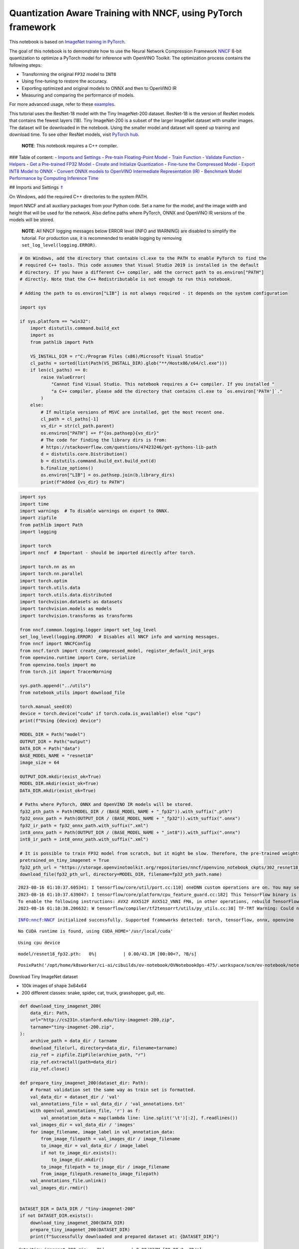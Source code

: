 Quantization Aware Training with NNCF, using PyTorch framework
==============================================================

This notebook is based on `ImageNet training in
PyTorch <https://github.com/pytorch/examples/blob/master/imagenet/main.py>`__.

The goal of this notebook is to demonstrate how to use the Neural
Network Compression Framework
`NNCF <https://github.com/openvinotoolkit/nncf>`__ 8-bit quantization to
optimize a PyTorch model for inference with OpenVINO Toolkit. The
optimization process contains the following steps:

-  Transforming the original ``FP32`` model to ``INT8``
-  Using fine-tuning to restore the accuracy.
-  Exporting optimized and original models to ONNX and then to OpenVINO
   IR
-  Measuring and comparing the performance of models.

For more advanced usage, refer to these
`examples <https://github.com/openvinotoolkit/nncf/tree/develop/examples>`__.

This tutorial uses the ResNet-18 model with the Tiny ImageNet-200
dataset. ResNet-18 is the version of ResNet models that contains the
fewest layers (18). Tiny ImageNet-200 is a subset of the larger ImageNet
dataset with smaller images. The dataset will be downloaded in the
notebook. Using the smaller model and dataset will speed up training and
download time. To see other ResNet models, visit `PyTorch
hub <https://pytorch.org/hub/pytorch_vision_resnet/>`__.

   **NOTE**: This notebook requires a C++ compiler.

### Table of content: - `Imports and Settings <#1>`__ - `Pre-train
Floating-Point Model <#2>`__ - `Train Function <#3>`__ - `Validate
Function <#4>`__ - `Helpers <#5>`__ - `Get a Pre-trained FP32
Model <#6>`__ - `Create and Initialize Quantization <#7>`__ - `Fine-tune
the Compressed Model <#8>`__ - `Export INT8 Model to ONNX <#9>`__ -
`Convert ONNX models to OpenVINO Intermediate Representation
(IR) <#10>`__ - `Benchmark Model Performance by Computing Inference
Time <#11>`__

## Imports and Settings `⇑ <#0>`__

On Windows, add the required C++ directories to the system PATH.

Import NNCF and all auxiliary packages from your Python code. Set a name
for the model, and the image width and height that will be used for the
network. Also define paths where PyTorch, ONNX and OpenVINO IR versions
of the models will be stored.

   **NOTE**: All NNCF logging messages below ERROR level (INFO and
   WARNING) are disabled to simplify the tutorial. For production use,
   it is recommended to enable logging by removing
   ``set_log_level(logging.ERROR)``.

.. code:: ipython3

    # On Windows, add the directory that contains cl.exe to the PATH to enable PyTorch to find the
    # required C++ tools. This code assumes that Visual Studio 2019 is installed in the default
    # directory. If you have a different C++ compiler, add the correct path to os.environ["PATH"]
    # directly. Note that the C++ Redistributable is not enough to run this notebook.
    
    # Adding the path to os.environ["LIB"] is not always required - it depends on the system configuration
    
    import sys
    
    if sys.platform == "win32":
        import distutils.command.build_ext
        import os
        from pathlib import Path
    
        VS_INSTALL_DIR = r"C:/Program Files (x86)/Microsoft Visual Studio"
        cl_paths = sorted(list(Path(VS_INSTALL_DIR).glob("**/Hostx86/x64/cl.exe")))
        if len(cl_paths) == 0:
            raise ValueError(
                "Cannot find Visual Studio. This notebook requires a C++ compiler. If you installed "
                "a C++ compiler, please add the directory that contains cl.exe to `os.environ['PATH']`."
            )
        else:
            # If multiple versions of MSVC are installed, get the most recent one.
            cl_path = cl_paths[-1]
            vs_dir = str(cl_path.parent)
            os.environ["PATH"] += f"{os.pathsep}{vs_dir}"
            # The code for finding the library dirs is from:
            # https://stackoverflow.com/questions/47423246/get-pythons-lib-path
            d = distutils.core.Distribution()
            b = distutils.command.build_ext.build_ext(d)
            b.finalize_options()
            os.environ["LIB"] = os.pathsep.join(b.library_dirs)
            print(f"Added {vs_dir} to PATH")

.. code:: ipython3

    import sys
    import time
    import warnings  # To disable warnings on export to ONNX.
    import zipfile
    from pathlib import Path
    import logging
    
    import torch
    import nncf  # Important - should be imported directly after torch.
    
    import torch.nn as nn
    import torch.nn.parallel
    import torch.optim
    import torch.utils.data
    import torch.utils.data.distributed
    import torchvision.datasets as datasets
    import torchvision.models as models
    import torchvision.transforms as transforms
    
    from nncf.common.logging.logger import set_log_level
    set_log_level(logging.ERROR)  # Disables all NNCF info and warning messages.
    from nncf import NNCFConfig
    from nncf.torch import create_compressed_model, register_default_init_args
    from openvino.runtime import Core, serialize
    from openvino.tools import mo
    from torch.jit import TracerWarning
    
    sys.path.append("../utils")
    from notebook_utils import download_file
    
    torch.manual_seed(0)
    device = torch.device("cuda" if torch.cuda.is_available() else "cpu")
    print(f"Using {device} device")
    
    MODEL_DIR = Path("model")
    OUTPUT_DIR = Path("output")
    DATA_DIR = Path("data")
    BASE_MODEL_NAME = "resnet18"
    image_size = 64
    
    OUTPUT_DIR.mkdir(exist_ok=True)
    MODEL_DIR.mkdir(exist_ok=True)
    DATA_DIR.mkdir(exist_ok=True)
    
    # Paths where PyTorch, ONNX and OpenVINO IR models will be stored.
    fp32_pth_path = Path(MODEL_DIR / (BASE_MODEL_NAME + "_fp32")).with_suffix(".pth")
    fp32_onnx_path = Path(OUTPUT_DIR / (BASE_MODEL_NAME + "_fp32")).with_suffix(".onnx")
    fp32_ir_path = fp32_onnx_path.with_suffix(".xml")
    int8_onnx_path = Path(OUTPUT_DIR / (BASE_MODEL_NAME + "_int8")).with_suffix(".onnx")
    int8_ir_path = int8_onnx_path.with_suffix(".xml")
    
    # It is possible to train FP32 model from scratch, but it might be slow. Therefore, the pre-trained weights are downloaded by default.
    pretrained_on_tiny_imagenet = True
    fp32_pth_url = "https://storage.openvinotoolkit.org/repositories/nncf/openvino_notebook_ckpts/302_resnet18_fp32_v1.pth"
    download_file(fp32_pth_url, directory=MODEL_DIR, filename=fp32_pth_path.name)


.. parsed-literal::

    2023-08-16 01:10:37.605341: I tensorflow/core/util/port.cc:110] oneDNN custom operations are on. You may see slightly different numerical results due to floating-point round-off errors from different computation orders. To turn them off, set the environment variable `TF_ENABLE_ONEDNN_OPTS=0`.
    2023-08-16 01:10:37.639047: I tensorflow/core/platform/cpu_feature_guard.cc:182] This TensorFlow binary is optimized to use available CPU instructions in performance-critical operations.
    To enable the following instructions: AVX2 AVX512F AVX512_VNNI FMA, in other operations, rebuild TensorFlow with the appropriate compiler flags.
    2023-08-16 01:10:38.206632: W tensorflow/compiler/tf2tensorrt/utils/py_utils.cc:38] TF-TRT Warning: Could not find TensorRT


.. parsed-literal::

    INFO:nncf:NNCF initialized successfully. Supported frameworks detected: torch, tensorflow, onnx, openvino


.. parsed-literal::

    No CUDA runtime is found, using CUDA_HOME='/usr/local/cuda'


.. parsed-literal::

    Using cpu device



.. parsed-literal::

    model/resnet18_fp32.pth:   0%|          | 0.00/43.1M [00:00<?, ?B/s]




.. parsed-literal::

    PosixPath('/opt/home/k8sworker/ci-ai/cibuilds/ov-notebook/OVNotebookOps-475/.workspace/scm/ov-notebook/notebooks/302-pytorch-quantization-aware-training/model/resnet18_fp32.pth')



Download Tiny ImageNet dataset

-  100k images of shape 3x64x64
-  200 different classes: snake, spider, cat, truck, grasshopper, gull,
   etc.

.. code:: ipython3

    def download_tiny_imagenet_200(
        data_dir: Path,
        url="http://cs231n.stanford.edu/tiny-imagenet-200.zip",
        tarname="tiny-imagenet-200.zip",
    ):
        archive_path = data_dir / tarname
        download_file(url, directory=data_dir, filename=tarname)
        zip_ref = zipfile.ZipFile(archive_path, "r")
        zip_ref.extractall(path=data_dir)
        zip_ref.close()
    
    def prepare_tiny_imagenet_200(dataset_dir: Path):
        # Format validation set the same way as train set is formatted.
        val_data_dir = dataset_dir / 'val'
        val_annotations_file = val_data_dir / 'val_annotations.txt'
        with open(val_annotations_file, 'r') as f:
            val_annotation_data = map(lambda line: line.split('\t')[:2], f.readlines())
        val_images_dir = val_data_dir / 'images'
        for image_filename, image_label in val_annotation_data:
            from_image_filepath = val_images_dir / image_filename
            to_image_dir = val_data_dir / image_label
            if not to_image_dir.exists():
                to_image_dir.mkdir()
            to_image_filepath = to_image_dir / image_filename
            from_image_filepath.rename(to_image_filepath)
        val_annotations_file.unlink()
        val_images_dir.rmdir()
        
    
    DATASET_DIR = DATA_DIR / "tiny-imagenet-200"
    if not DATASET_DIR.exists():
        download_tiny_imagenet_200(DATA_DIR)
        prepare_tiny_imagenet_200(DATASET_DIR)
        print(f"Successfully downloaded and prepared dataset at: {DATASET_DIR}")



.. parsed-literal::

    data/tiny-imagenet-200.zip:   0%|          | 0.00/237M [00:00<?, ?B/s]


.. parsed-literal::

    Successfully downloaded and prepared dataset at: data/tiny-imagenet-200


## Pre-train Floating-Point Model `⇑ <#0>`__ Using NNCF for model
compression assumes that a pre-trained model and a training pipeline are
already in use.

This tutorial demonstrates one possible training pipeline: a ResNet-18
model pre-trained on 1000 classes from ImageNet is fine-tuned with 200
classes from Tiny-ImageNet.

Subsequently, the training and validation functions will be reused as is
for quantization-aware training.

### Train Function `⇑ <#0>`__

.. code:: ipython3

    def train(train_loader, model, criterion, optimizer, epoch):
        batch_time = AverageMeter("Time", ":3.3f")
        losses = AverageMeter("Loss", ":2.3f")
        top1 = AverageMeter("Acc@1", ":2.2f")
        top5 = AverageMeter("Acc@5", ":2.2f")
        progress = ProgressMeter(
            len(train_loader), [batch_time, losses, top1, top5], prefix="Epoch:[{}]".format(epoch)
        )
    
        # Switch to train mode.
        model.train()
    
        end = time.time()
        for i, (images, target) in enumerate(train_loader):
            images = images.to(device)
            target = target.to(device)
    
            # Compute output.
            output = model(images)
            loss = criterion(output, target)
    
            # Measure accuracy and record loss.
            acc1, acc5 = accuracy(output, target, topk=(1, 5))
            losses.update(loss.item(), images.size(0))
            top1.update(acc1[0], images.size(0))
            top5.update(acc5[0], images.size(0))
    
            # Compute gradient and do opt step.
            optimizer.zero_grad()
            loss.backward()
            optimizer.step()
    
            # Measure elapsed time.
            batch_time.update(time.time() - end)
            end = time.time()
    
            print_frequency = 50
            if i % print_frequency == 0:
                progress.display(i)

### Validate Function `⇑ <#0>`__

.. code:: ipython3

    def validate(val_loader, model, criterion):
        batch_time = AverageMeter("Time", ":3.3f")
        losses = AverageMeter("Loss", ":2.3f")
        top1 = AverageMeter("Acc@1", ":2.2f")
        top5 = AverageMeter("Acc@5", ":2.2f")
        progress = ProgressMeter(len(val_loader), [batch_time, losses, top1, top5], prefix="Test: ")
    
        # Switch to evaluate mode.
        model.eval()
    
        with torch.no_grad():
            end = time.time()
            for i, (images, target) in enumerate(val_loader):
                images = images.to(device)
                target = target.to(device)
    
                # Compute output.
                output = model(images)
                loss = criterion(output, target)
    
                # Measure accuracy and record loss.
                acc1, acc5 = accuracy(output, target, topk=(1, 5))
                losses.update(loss.item(), images.size(0))
                top1.update(acc1[0], images.size(0))
                top5.update(acc5[0], images.size(0))
    
                # Measure elapsed time.
                batch_time.update(time.time() - end)
                end = time.time()
    
                print_frequency = 10
                if i % print_frequency == 0:
                    progress.display(i)
    
            print(" * Acc@1 {top1.avg:.3f} Acc@5 {top5.avg:.3f}".format(top1=top1, top5=top5))
        return top1.avg

### Helpers `⇑ <#0>`__

.. code:: ipython3

    class AverageMeter(object):
        """Computes and stores the average and current value"""
    
        def __init__(self, name, fmt=":f"):
            self.name = name
            self.fmt = fmt
            self.reset()
    
        def reset(self):
            self.val = 0
            self.avg = 0
            self.sum = 0
            self.count = 0
    
        def update(self, val, n=1):
            self.val = val
            self.sum += val * n
            self.count += n
            self.avg = self.sum / self.count
    
        def __str__(self):
            fmtstr = "{name} {val" + self.fmt + "} ({avg" + self.fmt + "})"
            return fmtstr.format(**self.__dict__)
    
    
    class ProgressMeter(object):
        def __init__(self, num_batches, meters, prefix=""):
            self.batch_fmtstr = self._get_batch_fmtstr(num_batches)
            self.meters = meters
            self.prefix = prefix
    
        def display(self, batch):
            entries = [self.prefix + self.batch_fmtstr.format(batch)]
            entries += [str(meter) for meter in self.meters]
            print("\t".join(entries))
    
        def _get_batch_fmtstr(self, num_batches):
            num_digits = len(str(num_batches // 1))
            fmt = "{:" + str(num_digits) + "d}"
            return "[" + fmt + "/" + fmt.format(num_batches) + "]"
    
    
    def accuracy(output, target, topk=(1,)):
        """Computes the accuracy over the k top predictions for the specified values of k"""
        with torch.no_grad():
            maxk = max(topk)
            batch_size = target.size(0)
    
            _, pred = output.topk(maxk, 1, True, True)
            pred = pred.t()
            correct = pred.eq(target.view(1, -1).expand_as(pred))
    
            res = []
            for k in topk:
                correct_k = correct[:k].reshape(-1).float().sum(0, keepdim=True)
                res.append(correct_k.mul_(100.0 / batch_size))
            return res

### Get a Pre-trained FP32 Model `⇑ <#0>`__

А pre-trained floating-point model is a prerequisite for quantization.
It can be obtained by tuning from scratch with the code below. However,
this usually takes a lot of time. Therefore, this code has already been
run and received good enough weights after 4 epochs (for the sake of
simplicity, tuning was not done until the best accuracy). By default,
this notebook just loads these weights without launching training. To
train the model yourself on a model pre-trained on ImageNet, set
``pretrained_on_tiny_imagenet = False`` in the Imports and Settings
section at the top of this notebook.

.. code:: ipython3

    num_classes = 200  # 200 is for Tiny ImageNet, default is 1000 for ImageNet
    init_lr = 1e-4
    batch_size = 128
    epochs = 4
    
    model = models.resnet18(pretrained=not pretrained_on_tiny_imagenet)
    # Update the last FC layer for Tiny ImageNet number of classes.
    model.fc = nn.Linear(in_features=512, out_features=num_classes, bias=True)
    model.to(device)
    
    # Data loading code.
    train_dir = DATASET_DIR / "train"
    val_dir = DATASET_DIR / "val"
    normalize = transforms.Normalize(mean=[0.485, 0.456, 0.406], std=[0.229, 0.224, 0.225])
    
    train_dataset = datasets.ImageFolder(
        train_dir,
        transforms.Compose(
            [
                transforms.Resize(image_size),
                transforms.RandomHorizontalFlip(),
                transforms.ToTensor(),
                normalize,
            ]
        ),
    )
    val_dataset = datasets.ImageFolder(
        val_dir,
        transforms.Compose(
            [
                transforms.Resize(image_size),
                transforms.ToTensor(),
                normalize,
            ]
        ),
    )
    
    train_loader = torch.utils.data.DataLoader(
        train_dataset, batch_size=batch_size, shuffle=True, num_workers=0, pin_memory=True, sampler=None
    )
    
    val_loader = torch.utils.data.DataLoader(
        val_dataset, batch_size=batch_size, shuffle=False, num_workers=0, pin_memory=True
    )
    
    # Define loss function (criterion) and optimizer.
    criterion = nn.CrossEntropyLoss().to(device)
    optimizer = torch.optim.Adam(model.parameters(), lr=init_lr)


.. parsed-literal::

    /opt/home/k8sworker/ci-ai/cibuilds/ov-notebook/OVNotebookOps-475/.workspace/scm/ov-notebook/.venv/lib/python3.8/site-packages/torchvision/models/_utils.py:208: UserWarning: The parameter 'pretrained' is deprecated since 0.13 and may be removed in the future, please use 'weights' instead.
      warnings.warn(
    /opt/home/k8sworker/ci-ai/cibuilds/ov-notebook/OVNotebookOps-475/.workspace/scm/ov-notebook/.venv/lib/python3.8/site-packages/torchvision/models/_utils.py:223: UserWarning: Arguments other than a weight enum or `None` for 'weights' are deprecated since 0.13 and may be removed in the future. The current behavior is equivalent to passing `weights=None`.
      warnings.warn(msg)


.. code:: ipython3

    if pretrained_on_tiny_imagenet:
        #
        # ** WARNING: The `torch.load` functionality uses Python's pickling module that
        # may be used to perform arbitrary code execution during unpickling. Only load data that you
        # trust.
        #
        checkpoint = torch.load(str(fp32_pth_path), map_location="cpu")
        model.load_state_dict(checkpoint["state_dict"], strict=True)
        acc1_fp32 = checkpoint["acc1"]
    else:
        best_acc1 = 0
        # Training loop.
        for epoch in range(0, epochs):
            # Run a single training epoch.
            train(train_loader, model, criterion, optimizer, epoch)
    
            # Evaluate on validation set.
            acc1 = validate(val_loader, model, criterion)
    
            is_best = acc1 > best_acc1
            best_acc1 = max(acc1, best_acc1)
    
            if is_best:
                checkpoint = {"state_dict": model.state_dict(), "acc1": acc1}
                torch.save(checkpoint, fp32_pth_path)
        acc1_fp32 = best_acc1
        
    print(f"Accuracy of FP32 model: {acc1_fp32:.3f}")


.. parsed-literal::

    Accuracy of FP32 model: 55.520


Export the ``FP32`` model to ONNX, which is supported by OpenVINO™
Toolkit, to benchmark it in comparison with the ``INT8`` model.

.. code:: ipython3

    dummy_input = torch.randn(1, 3, image_size, image_size).to(device)
    
    torch.onnx.export(model, dummy_input, fp32_onnx_path)
    print(f"FP32 ONNX model was exported to {fp32_onnx_path}.")


.. parsed-literal::

    FP32 ONNX model was exported to output/resnet18_fp32.onnx.


## Create and Initialize Quantization `⇑ <#0>`__

NNCF enables compression-aware training by integrating into regular
training pipelines. The framework is designed so that modifications to
your original training code are minor. Quantization is the simplest
scenario and requires only 3 modifications.

1. Configure NNCF parameters to specify compression

.. code:: ipython3

    nncf_config_dict = {
        "input_info": {"sample_size": [1, 3, image_size, image_size]},
        "log_dir": str(OUTPUT_DIR),  # The log directory for NNCF-specific logging outputs.
        "compression": {
            "algorithm": "quantization",  # Specify the algorithm here.
        },
    }
    nncf_config = NNCFConfig.from_dict(nncf_config_dict)

2. Provide a data loader to initialize the values of quantization ranges
   and determine which activation should be signed or unsigned from the
   collected statistics, using a given number of samples.

.. code:: ipython3

    nncf_config = register_default_init_args(nncf_config, train_loader)

3. Create a wrapped model ready for compression fine-tuning from a
   pre-trained ``FP32`` model and a configuration object.

.. code:: ipython3

    compression_ctrl, model = create_compressed_model(model, nncf_config)

Evaluate the new model on the validation set after initialization of
quantization. The accuracy should be close to the accuracy of the
floating-point ``FP32`` model for a simple case like the one being
demonstrated here.

.. code:: ipython3

    acc1 = validate(val_loader, model, criterion)
    print(f"Accuracy of initialized INT8 model: {acc1:.3f}")


.. parsed-literal::

    Test: [ 0/79]	Time 0.161 (0.161)	Loss 0.981 (0.981)	Acc@1 78.91 (78.91)	Acc@5 89.84 (89.84)
    Test: [10/79]	Time 0.145 (0.152)	Loss 1.905 (1.623)	Acc@1 46.88 (60.51)	Acc@5 82.03 (84.09)
    Test: [20/79]	Time 0.149 (0.150)	Loss 1.734 (1.692)	Acc@1 63.28 (58.63)	Acc@5 79.69 (83.04)
    Test: [30/79]	Time 0.148 (0.150)	Loss 2.282 (1.781)	Acc@1 50.00 (57.31)	Acc@5 69.53 (81.50)
    Test: [40/79]	Time 0.148 (0.150)	Loss 1.540 (1.825)	Acc@1 62.50 (55.83)	Acc@5 85.94 (80.96)
    Test: [50/79]	Time 0.146 (0.150)	Loss 1.972 (1.820)	Acc@1 57.03 (56.05)	Acc@5 75.00 (80.73)
    Test: [60/79]	Time 0.147 (0.150)	Loss 1.731 (1.846)	Acc@1 57.81 (55.51)	Acc@5 85.16 (80.21)
    Test: [70/79]	Time 0.151 (0.150)	Loss 2.412 (1.872)	Acc@1 47.66 (55.15)	Acc@5 71.88 (79.61)
     * Acc@1 55.540 Acc@5 80.200
    Accuracy of initialized INT8 model: 55.540


## Fine-tune the Compressed Model `⇑ <#0>`__

At this step, a regular fine-tuning process is applied to further
improve quantized model accuracy. Normally, several epochs of tuning are
required with a small learning rate, the same that is usually used at
the end of the training of the original model. No other changes in the
training pipeline are required. Here is a simple example.

.. code:: ipython3

    compression_lr = init_lr / 10
    optimizer = torch.optim.Adam(model.parameters(), lr=compression_lr)
    
    # Train for one epoch with NNCF.
    train(train_loader, model, criterion, optimizer, epoch=0)
    
    # Evaluate on validation set after Quantization-Aware Training (QAT case).
    acc1_int8 = validate(val_loader, model, criterion)
    
    print(f"Accuracy of tuned INT8 model: {acc1_int8:.3f}")
    print(f"Accuracy drop of tuned INT8 model over pre-trained FP32 model: {acc1_fp32 - acc1_int8:.3f}")


.. parsed-literal::

    Epoch:[0][  0/782]	Time 0.391 (0.391)	Loss 0.740 (0.740)	Acc@1 84.38 (84.38)	Acc@5 96.88 (96.88)
    Epoch:[0][ 50/782]	Time 0.387 (0.383)	Loss 0.911 (0.802)	Acc@1 78.91 (80.15)	Acc@5 92.97 (94.42)
    Epoch:[0][100/782]	Time 0.387 (0.384)	Loss 0.631 (0.798)	Acc@1 84.38 (80.24)	Acc@5 95.31 (94.38)
    Epoch:[0][150/782]	Time 0.377 (0.383)	Loss 0.836 (0.792)	Acc@1 80.47 (80.48)	Acc@5 94.53 (94.43)
    Epoch:[0][200/782]	Time 0.431 (0.385)	Loss 0.873 (0.780)	Acc@1 75.00 (80.65)	Acc@5 94.53 (94.59)
    Epoch:[0][250/782]	Time 0.385 (0.386)	Loss 0.735 (0.778)	Acc@1 84.38 (80.77)	Acc@5 95.31 (94.53)
    Epoch:[0][300/782]	Time 0.411 (0.386)	Loss 0.615 (0.771)	Acc@1 85.16 (80.99)	Acc@5 97.66 (94.58)
    Epoch:[0][350/782]	Time 0.386 (0.386)	Loss 0.599 (0.767)	Acc@1 85.16 (81.14)	Acc@5 95.31 (94.58)
    Epoch:[0][400/782]	Time 0.385 (0.386)	Loss 0.798 (0.765)	Acc@1 82.03 (81.21)	Acc@5 92.97 (94.56)
    Epoch:[0][450/782]	Time 0.432 (0.386)	Loss 0.630 (0.762)	Acc@1 85.16 (81.26)	Acc@5 96.88 (94.58)
    Epoch:[0][500/782]	Time 0.397 (0.386)	Loss 0.633 (0.757)	Acc@1 85.94 (81.45)	Acc@5 96.88 (94.63)
    Epoch:[0][550/782]	Time 0.383 (0.387)	Loss 0.749 (0.755)	Acc@1 82.03 (81.49)	Acc@5 92.97 (94.65)
    Epoch:[0][600/782]	Time 0.394 (0.387)	Loss 0.927 (0.753)	Acc@1 78.12 (81.53)	Acc@5 88.28 (94.67)
    Epoch:[0][650/782]	Time 0.384 (0.387)	Loss 0.645 (0.749)	Acc@1 84.38 (81.60)	Acc@5 95.31 (94.71)
    Epoch:[0][700/782]	Time 0.383 (0.387)	Loss 0.816 (0.749)	Acc@1 82.03 (81.62)	Acc@5 91.41 (94.69)
    Epoch:[0][750/782]	Time 0.385 (0.387)	Loss 0.811 (0.746)	Acc@1 80.47 (81.69)	Acc@5 94.53 (94.72)
    Test: [ 0/79]	Time 0.189 (0.189)	Loss 1.092 (1.092)	Acc@1 75.00 (75.00)	Acc@5 86.72 (86.72)
    Test: [10/79]	Time 0.145 (0.154)	Loss 1.917 (1.526)	Acc@1 48.44 (62.64)	Acc@5 78.12 (83.88)
    Test: [20/79]	Time 0.144 (0.149)	Loss 1.631 (1.602)	Acc@1 64.06 (60.68)	Acc@5 81.25 (83.71)
    Test: [30/79]	Time 0.145 (0.148)	Loss 2.037 (1.691)	Acc@1 57.81 (59.25)	Acc@5 71.09 (82.23)
    Test: [40/79]	Time 0.144 (0.147)	Loss 1.563 (1.743)	Acc@1 64.84 (58.02)	Acc@5 82.81 (81.33)
    Test: [50/79]	Time 0.146 (0.147)	Loss 1.926 (1.750)	Acc@1 52.34 (57.77)	Acc@5 76.56 (81.04)
    Test: [60/79]	Time 0.144 (0.146)	Loss 1.559 (1.781)	Acc@1 67.19 (57.24)	Acc@5 84.38 (80.58)
    Test: [70/79]	Time 0.144 (0.146)	Loss 2.353 (1.806)	Acc@1 46.88 (56.81)	Acc@5 72.66 (80.08)
     * Acc@1 57.320 Acc@5 80.730
    Accuracy of tuned INT8 model: 57.320
    Accuracy drop of tuned INT8 model over pre-trained FP32 model: -1.800


## Export INT8 Model to ONNX `⇑ <#0>`__

.. code:: ipython3

    if not int8_onnx_path.exists():
        warnings.filterwarnings("ignore", category=TracerWarning)
        warnings.filterwarnings("ignore", category=UserWarning)
        # Export INT8 model to ONNX that is supported by OpenVINO™ Toolkit
        compression_ctrl.export_model(int8_onnx_path)
        print(f"INT8 ONNX model exported to {int8_onnx_path}.")


.. parsed-literal::

    /opt/home/k8sworker/ci-ai/cibuilds/ov-notebook/OVNotebookOps-475/.workspace/scm/ov-notebook/.venv/lib/python3.8/site-packages/nncf/torch/quantization/quantize_functions.py:140: FutureWarning: 'torch.onnx._patch_torch._graph_op' is deprecated in version 1.13 and will be removed in version 1.14. Please note 'g.op()' is to be removed from torch.Graph. Please open a GitHub issue if you need this functionality..
      output = g.op(


.. parsed-literal::

    INT8 ONNX model exported to output/resnet18_int8.onnx.


## Convert ONNX models to OpenVINO Intermediate Representation (IR)
`⇑ <#0>`__

Use model conversion Python API to convert the ONNX model to OpenVINO
IR, with ``FP16`` precision. Then, add the mean values to the model and
scale the input with the standard deviation by the ``mean_values`` and
``scale_values`` parameters. It is not necessary to normalize input data
before propagating it through the network with these options.

For more information about model conversion, see this
`page <https://docs.openvino.ai/2023.0/openvino_docs_model_processing_introduction.html>`__.

.. code:: ipython3

    if not fp32_ir_path.exists():
        model = mo.convert_model(
            input_model=fp32_onnx_path,
            input_shape=[1, 3, image_size, image_size],
            mean_values=[123.675, 116.28, 103.53],
            scale_values=[58.395, 57.12, 57.375],
            compress_to_fp16=True,
        )
        serialize(model, str(fp32_ir_path))

.. code:: ipython3

    if not int8_ir_path.exists():
        model = mo.convert_model(
            input_model=int8_onnx_path,
            input_shape=[1, 3, image_size, image_size],
            compress_to_fp16=True,
        )
        serialize(model, str(int8_ir_path))

## Benchmark Model Performance by Computing Inference Time `⇑ <#0>`__

Finally, measure the inference performance of the ``FP32`` and ``INT8``
models, using `Benchmark
Tool <https://docs.openvino.ai/2023.0/openvino_inference_engine_tools_benchmark_tool_README.html>`__
- inference performance measurement tool in OpenVINO. By default,
Benchmark Tool runs inference for 60 seconds in asynchronous mode on
CPU. It returns inference speed as latency (milliseconds per image) and
throughput (frames per second) values.

   **NOTE**: This notebook runs ``benchmark_app`` for 15 seconds to give
   a quick indication of performance. For more accurate performance, it
   is recommended to run ``benchmark_app`` in a terminal/command prompt
   after closing other applications. Run
   ``benchmark_app -m model.xml -d CPU`` to benchmark async inference on
   CPU for one minute. Change CPU to GPU to benchmark on GPU. Run
   ``benchmark_app --help`` to see an overview of all command-line
   options.

.. code:: ipython3

    def parse_benchmark_output(benchmark_output):
        parsed_output = [line for line in benchmark_output if 'FPS' in line]
        print(*parsed_output, sep='\n')
    
    
    print('Benchmark FP32 model (IR)')
    benchmark_output = ! benchmark_app -m $fp32_ir_path -d CPU -api async -t 15
    parse_benchmark_output(benchmark_output)
    
    print('Benchmark INT8 model (IR)')
    benchmark_output = ! benchmark_app -m $int8_ir_path -d CPU -api async -t 15
    parse_benchmark_output(benchmark_output)


.. parsed-literal::

    Benchmark FP32 model (IR)
    [ INFO ] Throughput:   2896.36 FPS
    Benchmark INT8 model (IR)
    [ INFO ] Throughput:   12326.44 FPS


Show CPU Information for reference.

.. code:: ipython3

    ie = Core()
    ie.get_property("CPU", "FULL_DEVICE_NAME")




.. parsed-literal::

    'Intel(R) Core(TM) i9-10920X CPU @ 3.50GHz'


